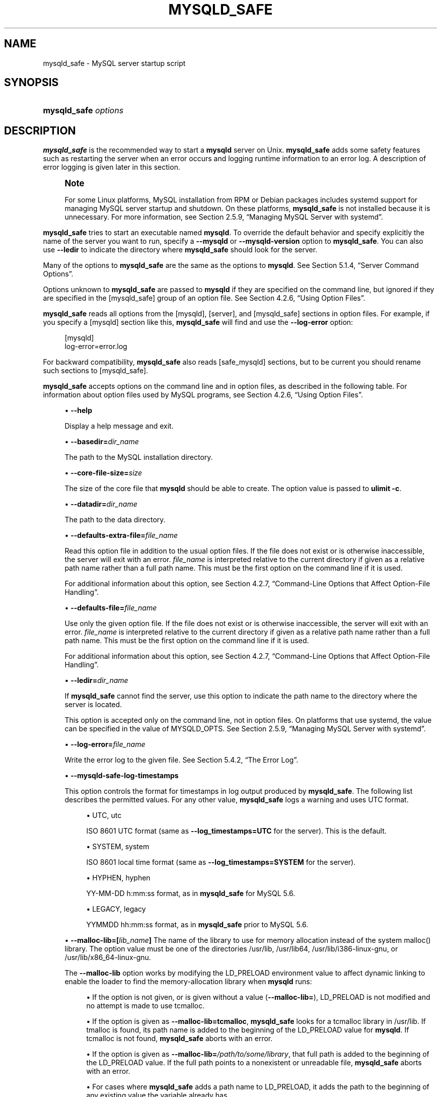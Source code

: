'\" t
.\"     Title: \fBmysqld_safe\fR
.\"    Author: [FIXME: author] [see http://docbook.sf.net/el/author]
.\" Generator: DocBook XSL Stylesheets v1.79.1 <http://docbook.sf.net/>
.\"      Date: 09/19/2017
.\"    Manual: MySQL Database System
.\"    Source: MySQL 8.0
.\"  Language: English
.\"
.TH "\FBMYSQLD_SAFE\FR" "1" "09/19/2017" "MySQL 8\&.0" "MySQL Database System"
.\" -----------------------------------------------------------------
.\" * Define some portability stuff
.\" -----------------------------------------------------------------
.\" ~~~~~~~~~~~~~~~~~~~~~~~~~~~~~~~~~~~~~~~~~~~~~~~~~~~~~~~~~~~~~~~~~
.\" http://bugs.debian.org/507673
.\" http://lists.gnu.org/archive/html/groff/2009-02/msg00013.html
.\" ~~~~~~~~~~~~~~~~~~~~~~~~~~~~~~~~~~~~~~~~~~~~~~~~~~~~~~~~~~~~~~~~~
.ie \n(.g .ds Aq \(aq
.el       .ds Aq '
.\" -----------------------------------------------------------------
.\" * set default formatting
.\" -----------------------------------------------------------------
.\" disable hyphenation
.nh
.\" disable justification (adjust text to left margin only)
.ad l
.\" -----------------------------------------------------------------
.\" * MAIN CONTENT STARTS HERE *
.\" -----------------------------------------------------------------
.SH "NAME"
mysqld_safe \- MySQL server startup script
.SH "SYNOPSIS"
.HP \w'\fBmysqld_safe\ \fR\fB\fIoptions\fR\fR\ 'u
\fBmysqld_safe \fR\fB\fIoptions\fR\fR
.SH "DESCRIPTION"
.PP
\fBmysqld_safe\fR
is the recommended way to start a
\fBmysqld\fR
server on Unix\&.
\fBmysqld_safe\fR
adds some safety features such as restarting the server when an error occurs and logging runtime information to an error log\&. A description of error logging is given later in this section\&.
.if n \{\
.sp
.\}
.RS 4
.it 1 an-trap
.nr an-no-space-flag 1
.nr an-break-flag 1
.br
.ps +1
\fBNote\fR
.ps -1
.br
.PP
For some Linux platforms, MySQL installation from RPM or Debian packages includes systemd support for managing MySQL server startup and shutdown\&. On these platforms,
\fBmysqld_safe\fR
is not installed because it is unnecessary\&. For more information, see
Section\ \&2.5.9, \(lqManaging MySQL Server with systemd\(rq\&.
.sp .5v
.RE
.PP
\fBmysqld_safe\fR
tries to start an executable named
\fBmysqld\fR\&. To override the default behavior and specify explicitly the name of the server you want to run, specify a
\fB\-\-mysqld\fR
or
\fB\-\-mysqld\-version\fR
option to
\fBmysqld_safe\fR\&. You can also use
\fB\-\-ledir\fR
to indicate the directory where
\fBmysqld_safe\fR
should look for the server\&.
.PP
Many of the options to
\fBmysqld_safe\fR
are the same as the options to
\fBmysqld\fR\&. See
Section\ \&5.1.4, \(lqServer Command Options\(rq\&.
.PP
Options unknown to
\fBmysqld_safe\fR
are passed to
\fBmysqld\fR
if they are specified on the command line, but ignored if they are specified in the
[mysqld_safe]
group of an option file\&. See
Section\ \&4.2.6, \(lqUsing Option Files\(rq\&.
.PP
\fBmysqld_safe\fR
reads all options from the
[mysqld],
[server], and
[mysqld_safe]
sections in option files\&. For example, if you specify a
[mysqld]
section like this,
\fBmysqld_safe\fR
will find and use the
\fB\-\-log\-error\fR
option:
.sp
.if n \{\
.RS 4
.\}
.nf
[mysqld]
log\-error=error\&.log
.fi
.if n \{\
.RE
.\}
.PP
For backward compatibility,
\fBmysqld_safe\fR
also reads
[safe_mysqld]
sections, but to be current you should rename such sections to
[mysqld_safe]\&.
.PP
\fBmysqld_safe\fR
accepts options on the command line and in option files, as described in the following table\&. For information about option files used by MySQL programs, see
Section\ \&4.2.6, \(lqUsing Option Files\(rq\&.
.sp
.RS 4
.ie n \{\
\h'-04'\(bu\h'+03'\c
.\}
.el \{\
.sp -1
.IP \(bu 2.3
.\}
\fB\-\-help\fR
.sp
Display a help message and exit\&.
.RE
.sp
.RS 4
.ie n \{\
\h'-04'\(bu\h'+03'\c
.\}
.el \{\
.sp -1
.IP \(bu 2.3
.\}
\fB\-\-basedir=\fR\fB\fIdir_name\fR\fR
.sp
The path to the MySQL installation directory\&.
.RE
.sp
.RS 4
.ie n \{\
\h'-04'\(bu\h'+03'\c
.\}
.el \{\
.sp -1
.IP \(bu 2.3
.\}
\fB\-\-core\-file\-size=\fR\fB\fIsize\fR\fR
.sp
The size of the core file that
\fBmysqld\fR
should be able to create\&. The option value is passed to
\fBulimit \-c\fR\&.
.RE
.sp
.RS 4
.ie n \{\
\h'-04'\(bu\h'+03'\c
.\}
.el \{\
.sp -1
.IP \(bu 2.3
.\}
\fB\-\-datadir=\fR\fB\fIdir_name\fR\fR
.sp
The path to the data directory\&.
.RE
.sp
.RS 4
.ie n \{\
\h'-04'\(bu\h'+03'\c
.\}
.el \{\
.sp -1
.IP \(bu 2.3
.\}
\fB\-\-defaults\-extra\-file=\fR\fB\fIfile_name\fR\fR
.sp
Read this option file in addition to the usual option files\&. If the file does not exist or is otherwise inaccessible, the server will exit with an error\&.
\fIfile_name\fR
is interpreted relative to the current directory if given as a relative path name rather than a full path name\&. This must be the first option on the command line if it is used\&.
.sp
For additional information about this option, see
Section\ \&4.2.7, \(lqCommand-Line Options that Affect Option-File Handling\(rq\&.
.RE
.sp
.RS 4
.ie n \{\
\h'-04'\(bu\h'+03'\c
.\}
.el \{\
.sp -1
.IP \(bu 2.3
.\}
\fB\-\-defaults\-file=\fR\fB\fIfile_name\fR\fR
.sp
Use only the given option file\&. If the file does not exist or is otherwise inaccessible, the server will exit with an error\&.
\fIfile_name\fR
is interpreted relative to the current directory if given as a relative path name rather than a full path name\&. This must be the first option on the command line if it is used\&.
.sp
For additional information about this option, see
Section\ \&4.2.7, \(lqCommand-Line Options that Affect Option-File Handling\(rq\&.
.RE
.sp
.RS 4
.ie n \{\
\h'-04'\(bu\h'+03'\c
.\}
.el \{\
.sp -1
.IP \(bu 2.3
.\}
\fB\-\-ledir=\fR\fB\fIdir_name\fR\fR
.sp
If
\fBmysqld_safe\fR
cannot find the server, use this option to indicate the path name to the directory where the server is located\&.
.sp
This option is accepted only on the command line, not in option files\&. On platforms that use systemd, the value can be specified in the value of
MYSQLD_OPTS\&. See
Section\ \&2.5.9, \(lqManaging MySQL Server with systemd\(rq\&.
.RE
.sp
.RS 4
.ie n \{\
\h'-04'\(bu\h'+03'\c
.\}
.el \{\
.sp -1
.IP \(bu 2.3
.\}
\fB\-\-log\-error=\fR\fB\fIfile_name\fR\fR
.sp
Write the error log to the given file\&. See
Section\ \&5.4.2, \(lqThe Error Log\(rq\&.
.RE
.sp
.RS 4
.ie n \{\
\h'-04'\(bu\h'+03'\c
.\}
.el \{\
.sp -1
.IP \(bu 2.3
.\}
\fB\-\-mysqld\-safe\-log\-timestamps\fR
.sp
This option controls the format for timestamps in log output produced by
\fBmysqld_safe\fR\&. The following list describes the permitted values\&. For any other value,
\fBmysqld_safe\fR
logs a warning and uses
UTC
format\&.
.sp
.RS 4
.ie n \{\
\h'-04'\(bu\h'+03'\c
.\}
.el \{\
.sp -1
.IP \(bu 2.3
.\}
UTC,
utc
.sp
ISO 8601 UTC format (same as
\fB\-\-log_timestamps=UTC\fR
for the server)\&. This is the default\&.
.RE
.sp
.RS 4
.ie n \{\
\h'-04'\(bu\h'+03'\c
.\}
.el \{\
.sp -1
.IP \(bu 2.3
.\}
SYSTEM,
system
.sp
ISO 8601 local time format (same as
\fB\-\-log_timestamps=SYSTEM\fR
for the server)\&.
.RE
.sp
.RS 4
.ie n \{\
\h'-04'\(bu\h'+03'\c
.\}
.el \{\
.sp -1
.IP \(bu 2.3
.\}
HYPHEN,
hyphen
.sp
YY\-MM\-DD h:mm:ss
format, as in
\fBmysqld_safe\fR
for MySQL 5\&.6\&.
.RE
.sp
.RS 4
.ie n \{\
\h'-04'\(bu\h'+03'\c
.\}
.el \{\
.sp -1
.IP \(bu 2.3
.\}
LEGACY,
legacy
.sp
YYMMDD hh:mm:ss
format, as in
\fBmysqld_safe\fR
prior to MySQL 5\&.6\&.
.RE
.RE
.sp
.RS 4
.ie n \{\
\h'-04'\(bu\h'+03'\c
.\}
.el \{\
.sp -1
.IP \(bu 2.3
.\}
\fB\-\-malloc\-lib=[\fR\fB\fIlib_name\fR\fR\fB]\fR
The name of the library to use for memory allocation instead of the system
malloc()
library\&. The option value must be one of the directories
/usr/lib,
/usr/lib64,
/usr/lib/i386\-linux\-gnu, or
/usr/lib/x86_64\-linux\-gnu\&.
.sp
The
\fB\-\-malloc\-lib\fR
option works by modifying the
LD_PRELOAD
environment value to affect dynamic linking to enable the loader to find the memory\-allocation library when
\fBmysqld\fR
runs:
.sp
.RS 4
.ie n \{\
\h'-04'\(bu\h'+03'\c
.\}
.el \{\
.sp -1
.IP \(bu 2.3
.\}
If the option is not given, or is given without a value (\fB\-\-malloc\-lib=\fR),
LD_PRELOAD
is not modified and no attempt is made to use
tcmalloc\&.
.RE
.sp
.RS 4
.ie n \{\
\h'-04'\(bu\h'+03'\c
.\}
.el \{\
.sp -1
.IP \(bu 2.3
.\}
If the option is given as
\fB\-\-malloc\-lib=tcmalloc\fR,
\fBmysqld_safe\fR
looks for a
tcmalloc
library in
/usr/lib\&. If
tmalloc
is found, its path name is added to the beginning of the
LD_PRELOAD
value for
\fBmysqld\fR\&. If
tcmalloc
is not found,
\fBmysqld_safe\fR
aborts with an error\&.
.RE
.sp
.RS 4
.ie n \{\
\h'-04'\(bu\h'+03'\c
.\}
.el \{\
.sp -1
.IP \(bu 2.3
.\}
If the option is given as
\fB\-\-malloc\-lib=\fR\fB\fI/path/to/some/library\fR\fR, that full path is added to the beginning of the
LD_PRELOAD
value\&. If the full path points to a nonexistent or unreadable file,
\fBmysqld_safe\fR
aborts with an error\&.
.RE
.sp
.RS 4
.ie n \{\
\h'-04'\(bu\h'+03'\c
.\}
.el \{\
.sp -1
.IP \(bu 2.3
.\}
For cases where
\fBmysqld_safe\fR
adds a path name to
LD_PRELOAD, it adds the path to the beginning of any existing value the variable already has\&.
.RE
.sp
.if n \{\
.sp
.\}
.RS 4
.it 1 an-trap
.nr an-no-space-flag 1
.nr an-break-flag 1
.br
.ps +1
\fBNote\fR
.ps -1
.br
On systems that manage the server using systemd,
\fBmysqld_safe\fR
is not available\&. Instead, specify the allocation library by setting
LD_PRELOAD
in
/etc/sysconfig/mysql\&.
.sp .5v
.RE
Linux users can use the
libtcmalloc_minimal\&.so
library on any platform for which a
tcmalloc
package is installed in
/usr/lib
by adding these lines to the
my\&.cnf
file:
.sp
.if n \{\
.RS 4
.\}
.nf
[mysqld_safe]
malloc\-lib=tcmalloc
.fi
.if n \{\
.RE
.\}
.sp
To use a specific
tcmalloc
library, specify its full path name\&. Example:
.sp
.if n \{\
.RS 4
.\}
.nf
[mysqld_safe]
malloc\-lib=/opt/lib/libtcmalloc_minimal\&.so
.fi
.if n \{\
.RE
.\}
.RE
.sp
.RS 4
.ie n \{\
\h'-04'\(bu\h'+03'\c
.\}
.el \{\
.sp -1
.IP \(bu 2.3
.\}
\fB\-\-mysqld=\fR\fB\fIprog_name\fR\fR
.sp
The name of the server program (in the
ledir
directory) that you want to start\&. This option is needed if you use the MySQL binary distribution but have the data directory outside of the binary distribution\&. If
\fBmysqld_safe\fR
cannot find the server, use the
\fB\-\-ledir\fR
option to indicate the path name to the directory where the server is located\&.
.sp
This option is accepted only on the command line, not in option files\&. On platforms that use systemd, the value can be specified in the value of
MYSQLD_OPTS\&. See
Section\ \&2.5.9, \(lqManaging MySQL Server with systemd\(rq\&.
.RE
.sp
.RS 4
.ie n \{\
\h'-04'\(bu\h'+03'\c
.\}
.el \{\
.sp -1
.IP \(bu 2.3
.\}
\fB\-\-mysqld\-version=\fR\fB\fIsuffix\fR\fR
.sp
This option is similar to the
\fB\-\-mysqld\fR
option, but you specify only the suffix for the server program name\&. The base name is assumed to be
\fBmysqld\fR\&. For example, if you use
\fB\-\-mysqld\-version=debug\fR,
\fBmysqld_safe\fR
starts the
\fBmysqld\-debug\fR
program in the
ledir
directory\&. If the argument to
\fB\-\-mysqld\-version\fR
is empty,
\fBmysqld_safe\fR
uses
\fBmysqld\fR
in the
ledir
directory\&.
.sp
This option is accepted only on the command line, not in option files\&. On platforms that use systemd, the value can be specified in the value of
MYSQLD_OPTS\&. See
Section\ \&2.5.9, \(lqManaging MySQL Server with systemd\(rq\&.
.RE
.sp
.RS 4
.ie n \{\
\h'-04'\(bu\h'+03'\c
.\}
.el \{\
.sp -1
.IP \(bu 2.3
.\}
\fB\-\-nice=\fR\fB\fIpriority\fR\fR
.sp
Use the
nice
program to set the server\*(Aqs scheduling priority to the given value\&.
.RE
.sp
.RS 4
.ie n \{\
\h'-04'\(bu\h'+03'\c
.\}
.el \{\
.sp -1
.IP \(bu 2.3
.\}
\fB\-\-no\-defaults\fR
.sp
Do not read any option files\&. If program startup fails due to reading unknown options from an option file,
\fB\-\-no\-defaults\fR
can be used to prevent them from being read\&. This must be the first option on the command line if it is used\&.
.sp
For additional information about this option, see
Section\ \&4.2.7, \(lqCommand-Line Options that Affect Option-File Handling\(rq\&.
.RE
.sp
.RS 4
.ie n \{\
\h'-04'\(bu\h'+03'\c
.\}
.el \{\
.sp -1
.IP \(bu 2.3
.\}
\fB\-\-open\-files\-limit=\fR\fB\fIcount\fR\fR
.sp
The number of files that
\fBmysqld\fR
should be able to open\&. The option value is passed to
\fBulimit \-n\fR\&.
.if n \{\
.sp
.\}
.RS 4
.it 1 an-trap
.nr an-no-space-flag 1
.nr an-break-flag 1
.br
.ps +1
\fBNote\fR
.ps -1
.br
You must start
\fBmysqld_safe\fR
as
root
for this to function properly\&.
.sp .5v
.RE
.RE
.sp
.RS 4
.ie n \{\
\h'-04'\(bu\h'+03'\c
.\}
.el \{\
.sp -1
.IP \(bu 2.3
.\}
\fB\-\-pid\-file=\fR\fB\fIfile_name\fR\fR
.sp
The path name that
\fBmysqld\fR
should use for its process ID file\&.
.RE
.sp
.RS 4
.ie n \{\
\h'-04'\(bu\h'+03'\c
.\}
.el \{\
.sp -1
.IP \(bu 2.3
.\}
\fB\-\-plugin\-dir=\fR\fB\fIdir_name\fR\fR
.sp
The path name of the plugin directory\&.
.RE
.sp
.RS 4
.ie n \{\
\h'-04'\(bu\h'+03'\c
.\}
.el \{\
.sp -1
.IP \(bu 2.3
.\}
\fB\-\-port=\fR\fB\fIport_num\fR\fR
.sp
The port number that the server should use when listening for TCP/IP connections\&. The port number must be 1024 or higher unless the server is started by the
root
system user\&.
.RE
.sp
.RS 4
.ie n \{\
\h'-04'\(bu\h'+03'\c
.\}
.el \{\
.sp -1
.IP \(bu 2.3
.\}
\fB\-\-skip\-kill\-mysqld\fR
.sp
Do not try to kill stray
\fBmysqld\fR
processes at startup\&. This option works only on Linux\&.
.RE
.sp
.RS 4
.ie n \{\
\h'-04'\(bu\h'+03'\c
.\}
.el \{\
.sp -1
.IP \(bu 2.3
.\}
\fB\-\-socket=\fR\fB\fIpath\fR\fR
.sp
The Unix socket file that the server should use when listening for local connections\&.
.RE
.sp
.RS 4
.ie n \{\
\h'-04'\(bu\h'+03'\c
.\}
.el \{\
.sp -1
.IP \(bu 2.3
.\}
\fB\-\-syslog\fR,
\fB\-\-skip\-syslog\fR
.sp
\fB\-\-syslog\fR
causes error messages to be sent to
syslog
on systems that support the
\fBlogger\fR
program\&.
\-\-skip\-syslog
suppresses the use of
syslog; messages are written to an error log file\&.
.sp
When
syslog
is used, the
daemon\&.err
facility/severity is used for all log messages\&.
.sp
Using these options to control
\fBmysqld\fR
logging is deprecated\&. To write error log output to the system log, use the instructions at
the section called \(lqError Logging to the System Log\(rq\&. To control the facility, use the server
log_syslog_facility
system variable\&.
.RE
.sp
.RS 4
.ie n \{\
\h'-04'\(bu\h'+03'\c
.\}
.el \{\
.sp -1
.IP \(bu 2.3
.\}
\fB\-\-syslog\-tag=\fR\fB\fItag\fR\fR
.sp
For logging to
syslog, messages from
\fBmysqld_safe\fR
and
\fBmysqld\fR
are written with identifiers of
mysqld_safe
and
mysqld, respectively\&. To specify a suffix for the identifiers, use
\fB\-\-syslog\-tag=\fR\fB\fItag\fR\fR, which modifies the identifiers to be
mysqld_safe\-\fItag\fR
and
mysqld\-\fItag\fR\&.
.sp
Using this option to control
\fBmysqld\fR
logging is deprecated\&. Use the server
log_syslog_tag
system variable instead\&. See
Section\ \&5.4.2, \(lqThe Error Log\(rq\&.
.RE
.sp
.RS 4
.ie n \{\
\h'-04'\(bu\h'+03'\c
.\}
.el \{\
.sp -1
.IP \(bu 2.3
.\}
\fB\-\-timezone=\fR\fB\fItimezone\fR\fR
.sp
Set the
TZ
time zone environment variable to the given option value\&. Consult your operating system documentation for legal time zone specification formats\&.
.RE
.sp
.RS 4
.ie n \{\
\h'-04'\(bu\h'+03'\c
.\}
.el \{\
.sp -1
.IP \(bu 2.3
.\}
\fB\-\-user={\fR\fB\fIuser_name\fR\fR\fB|\fR\fB\fIuser_id\fR\fR\fB}\fR
.sp
Run the
\fBmysqld\fR
server as the user having the name
\fIuser_name\fR
or the numeric user ID
\fIuser_id\fR\&. (\(lqUser\(rq
in this context refers to a system login account, not a MySQL user listed in the grant tables\&.)
.RE
.PP
If you execute
\fBmysqld_safe\fR
with the
\fB\-\-defaults\-file\fR
or
\fB\-\-defaults\-extra\-file\fR
option to name an option file, the option must be the first one given on the command line or the option file will not be used\&. For example, this command will not use the named option file:
.sp
.if n \{\
.RS 4
.\}
.nf
mysql> \fBmysqld_safe \-\-port=\fR\fB\fIport_num\fR\fR\fB \-\-defaults\-file=\fR\fB\fIfile_name\fR\fR
.fi
.if n \{\
.RE
.\}
.PP
Instead, use the following command:
.sp
.if n \{\
.RS 4
.\}
.nf
mysql> \fBmysqld_safe \-\-defaults\-file=\fR\fB\fIfile_name\fR\fR\fB \-\-port=\fR\fB\fIport_num\fR\fR
.fi
.if n \{\
.RE
.\}
.PP
The
\fBmysqld_safe\fR
script is written so that it normally can start a server that was installed from either a source or a binary distribution of MySQL, even though these types of distributions typically install the server in slightly different locations\&. (See
Section\ \&2.1.4, \(lqInstallation Layouts\(rq\&.)
\fBmysqld_safe\fR
expects one of the following conditions to be true:
.sp
.RS 4
.ie n \{\
\h'-04'\(bu\h'+03'\c
.\}
.el \{\
.sp -1
.IP \(bu 2.3
.\}
The server and databases can be found relative to the working directory (the directory from which
\fBmysqld_safe\fR
is invoked)\&. For binary distributions,
\fBmysqld_safe\fR
looks under its working directory for
bin
and
data
directories\&. For source distributions, it looks for
libexec
and
var
directories\&. This condition should be met if you execute
\fBmysqld_safe\fR
from your MySQL installation directory (for example,
/usr/local/mysql
for a binary distribution)\&.
.RE
.sp
.RS 4
.ie n \{\
\h'-04'\(bu\h'+03'\c
.\}
.el \{\
.sp -1
.IP \(bu 2.3
.\}
If the server and databases cannot be found relative to the working directory,
\fBmysqld_safe\fR
attempts to locate them by absolute path names\&. Typical locations are
/usr/local/libexec
and
/usr/local/var\&. The actual locations are determined from the values configured into the distribution at the time it was built\&. They should be correct if MySQL is installed in the location specified at configuration time\&.
.RE
.PP
Because
\fBmysqld_safe\fR
tries to find the server and databases relative to its own working directory, you can install a binary distribution of MySQL anywhere, as long as you run
\fBmysqld_safe\fR
from the MySQL installation directory:
.sp
.if n \{\
.RS 4
.\}
.nf
shell> \fBcd \fR\fB\fImysql_installation_directory\fR\fR
shell> \fBbin/mysqld_safe &\fR
.fi
.if n \{\
.RE
.\}
.PP
If
\fBmysqld_safe\fR
fails, even when invoked from the MySQL installation directory, specify the
\fB\-\-ledir\fR
and
\fB\-\-datadir\fR
options to indicate the directories in which the server and databases are located on your system\&.
.PP
\fBmysqld_safe\fR
tries to use the
\fBsleep\fR
and
\fBdate\fR
system utilities to determine how many times per second it has attempted to start\&. If these utilities are present and the attempted starts per second is greater than 5,
\fBmysqld_safe\fR
waits 1 full second before starting again\&. This is intended to prevent excessive CPU usage in the event of repeated failures\&. (Bug #11761530, Bug #54035)
.PP
When you use
\fBmysqld_safe\fR
to start
\fBmysqld\fR,
\fBmysqld_safe\fR
arranges for error (and notice) messages from itself and from
\fBmysqld\fR
to go to the same destination\&.
.PP
There are several
\fBmysqld_safe\fR
options for controlling the destination of these messages:
.sp
.RS 4
.ie n \{\
\h'-04'\(bu\h'+03'\c
.\}
.el \{\
.sp -1
.IP \(bu 2.3
.\}
\fB\-\-log\-error=\fR\fB\fIfile_name\fR\fR: Write error messages to the named error file\&.
.RE
.sp
.RS 4
.ie n \{\
\h'-04'\(bu\h'+03'\c
.\}
.el \{\
.sp -1
.IP \(bu 2.3
.\}
\fB\-\-syslog\fR: Write error messages to
syslog
on systems that support the
\fBlogger\fR
program\&.
.RE
.sp
.RS 4
.ie n \{\
\h'-04'\(bu\h'+03'\c
.\}
.el \{\
.sp -1
.IP \(bu 2.3
.\}
\fB\-\-skip\-syslog\fR: Do not write error messages to
syslog\&. Messages are written to the default error log file (\fIhost_name\fR\&.err
in the data directory), or to a named file if the
\fB\-\-log\-error\fR
option is given\&.
.RE
.PP
If none of these options is given, the default is
\fB\-\-skip\-syslog\fR\&.
.PP
When
\fBmysqld_safe\fR
writes a message, notices go to the logging destination (syslog
or the error log file) and
stdout\&. Errors go to the logging destination and
stderr\&.
.if n \{\
.sp
.\}
.RS 4
.it 1 an-trap
.nr an-no-space-flag 1
.nr an-break-flag 1
.br
.ps +1
\fBNote\fR
.ps -1
.br
.PP
Controlling
\fBmysqld\fR
logging from
\fBmysqld_safe\fR
is deprecated\&. Use the server\*(Aqs native
syslog
support instead\&. For more information, see
Section\ \&5.4.2, \(lqThe Error Log\(rq\&.
.sp .5v
.RE
.SH "COPYRIGHT"
.br
.PP
Copyright \(co 1997, 2017, Oracle and/or its affiliates. All rights reserved.
.PP
This documentation is free software; you can redistribute it and/or modify it only under the terms of the GNU General Public License as published by the Free Software Foundation; version 2 of the License.
.PP
This documentation is distributed in the hope that it will be useful, but WITHOUT ANY WARRANTY; without even the implied warranty of MERCHANTABILITY or FITNESS FOR A PARTICULAR PURPOSE. See the GNU General Public License for more details.
.PP
You should have received a copy of the GNU General Public License along with the program; if not, write to the Free Software Foundation, Inc., 51 Franklin Street, Fifth Floor, Boston, MA 02110-1301 USA or see http://www.gnu.org/licenses/.
.sp
.SH "SEE ALSO"
For more information, please refer to the MySQL Reference Manual,
which may already be installed locally and which is also available
online at http://dev.mysql.com/doc/.
.SH AUTHOR
Oracle Corporation (http://dev.mysql.com/).
